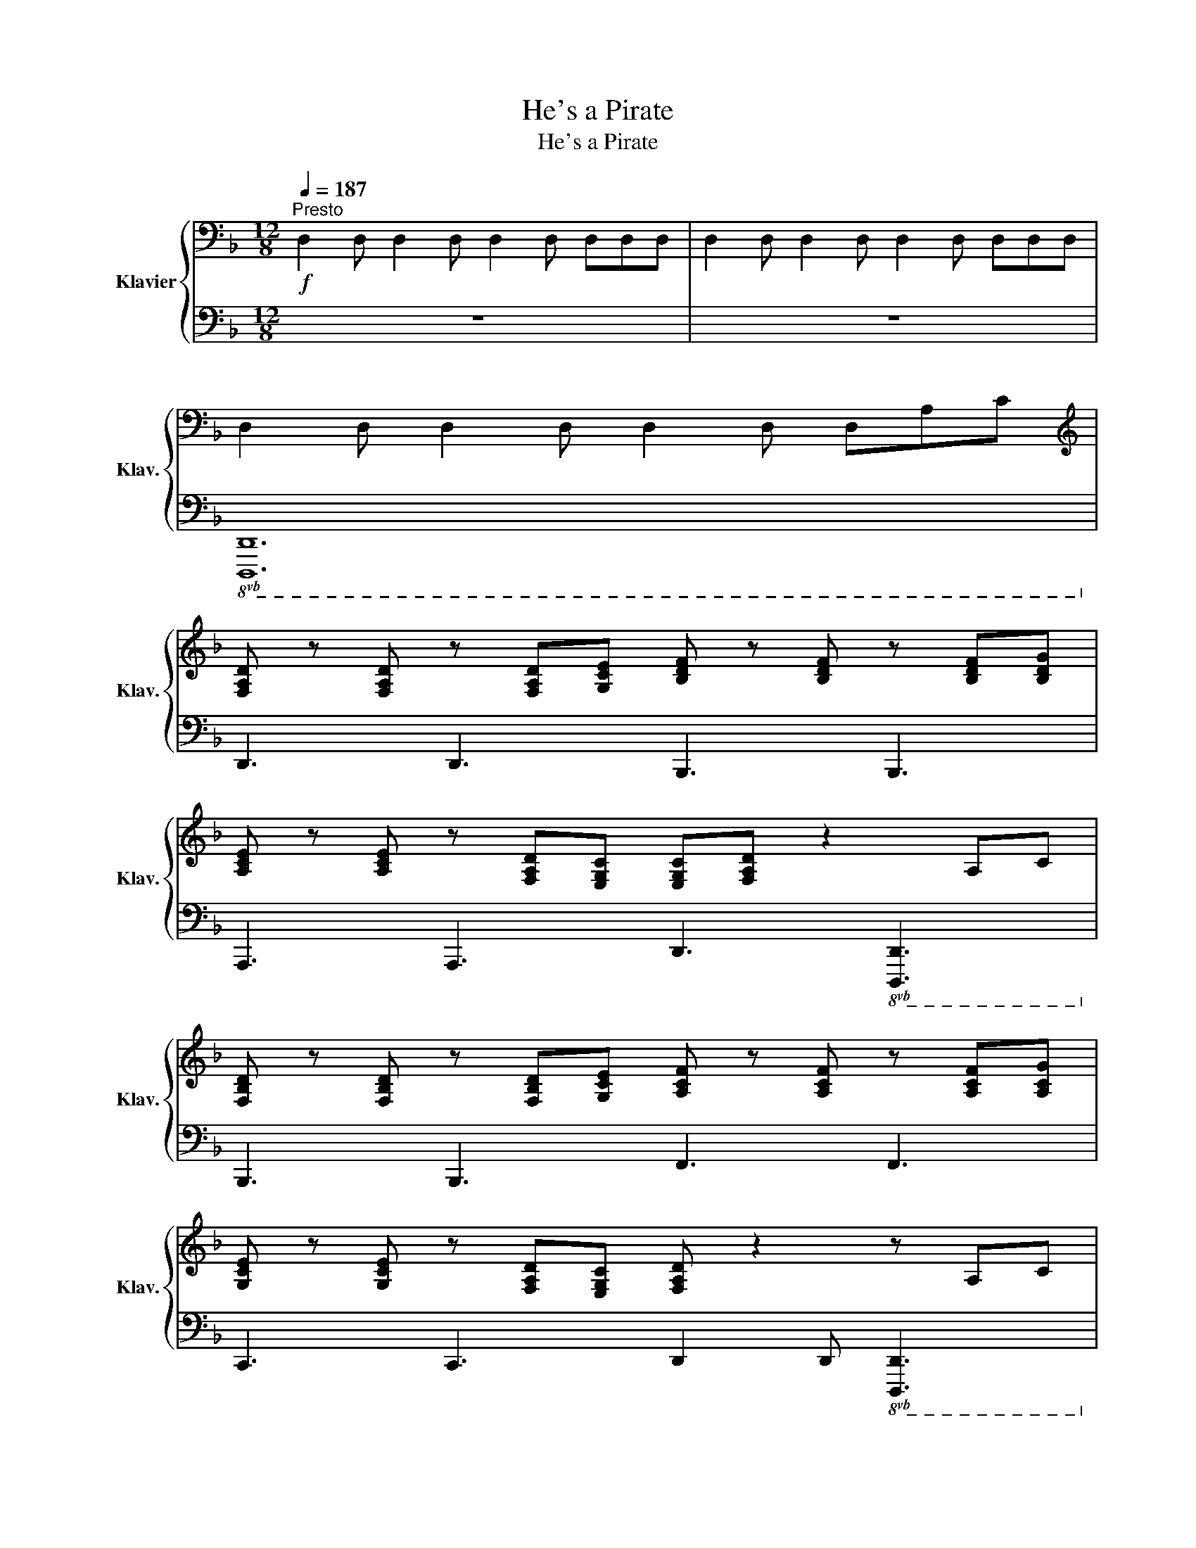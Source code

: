 X:1
T:He's a Pirate
T:He's a Pirate
%%score { 1 | 2 }
L:1/8
Q:1/4=187
M:12/8
K:F
V:1 bass nm="Klavier" snm="Klav."
V:2 bass 
V:1
"^Presto"!f! D,2 D, D,2 D, D,2 D, D,D,D, | D,2 D, D,2 D, D,2 D, D,D,D, | %2
 D,2 D, D,2 D, D,2 D, D,A,C | %3
[K:treble] [F,A,D] z [F,A,D] z [F,A,D][G,CE] [B,DF] z [B,DF] z [B,DF][B,DG] | %4
 [A,CE] z [A,CE] z [F,A,D][E,G,C] [E,G,C][F,A,D] z2 A,C | %5
 [F,B,D] z [F,B,D] z [F,B,D][G,CE] [A,CF] z [A,CF] z [A,CF][A,CG] | %6
 [G,CE] z [G,CE] z [F,A,D][E,G,C] [F,A,D] z2 z A,C | %7
 [F,A,D] z [F,A,D] z [A,D][A,DF] [B,DG] z [B,DG] z [DG][DA] | %8
 [DGB] z [DGB] z [DA][DG] [DA].D z2 [A,D][A,E] | [B,DF] z [B,DF] z [B,DG] z [DFA].D z2 DF | %10
 [G,^CE] z [G,CE] z [G,DF][G,=B,D] [G,CE] z2 z Ac | %11
 [FAd] z [FAd] z [FAd][Gce] [Bdf] z [Bdf] z [Bdf][Bdg] | %12
 [Ace] z [Ace] z [FAd][EGc] [EGc][FAd] z2 Ac | %13
 [FBd] z [FBd] z [FBd][Gce] [Acf] z [Acf] z [Acf][Acg] | %14
 [Gce] z [Gce] z [FAd][EGc] [FAd] z z z Ac | [FAd] z [FAd] z [Ad][Adf] [Bdg] z [Bdg] z [dg][da] | %16
 [dgb] z [dgb] z [da][dg] [da].d z z [Ad][Ae] | [Bdf] z [Bdf] z [Bdg] z [dfa].d z z df | %18
[M:3/4] [G^ce] z [Gce] z [Fd][Ec] | [Fd] z [Fd] z [Ge] z | [Af] z [Af][Af] [Bg] z | %21
[M:12/8] [Aa]3 z fd A3 z z2 | [Bb]3 z fd B3 z z2 | .D.A, z .[F,A,D] z z .[E,A,^C] z z z [^cg][cg] | %24
 [Adfa] z [Adfa] z [Adfa] z [Bgb][Afa] z z3 | [Gceg] z [Gceg] z [Gceg] z [Gceg][Acfa] z z3 | %26
 [Adfa] z [Adfa] z [Adfa] z [Bgb][Afa] z z3 | [GBdg] z [FBdf] z [EA^ce] z [DFAd] z z z!mp! DE | %28
 [A,F]3- [A,F]GA [B,G]2 [A,F]- [A,F] [G,E]2 | [A,F]2 [CG]- [CG] [CA]2 [CEG]3 z FG | %30
 [CFA]3- [CFA]GF [G,E]2 [A,F]- [A,F] [G,E]2 | [F,D]2 [F,D]- [F,D][G,E]C [F,D]3 z"_cresc." de | %32
 [Adf]3- [Adf]ef [ceg]2 [cf]- [cf] [ceg]2 | [cfa]2 [ceg]- [ceg] [Adf]2 [FBd]3 z de | %34
 [Adf]2 [Adg]- [Adg] [Ada]2 [dgb]2 d- d [Bdg]2 | %35
!f!!>(! [Adf]2 z g[Ge] z [FAd]2 z e[G^c]!>)!!mp! z |!f! [Adfa]3 z3 [Bdfb]3 z z2 | %37
 [Acfa] z [Acfa] z [Acfa] z [Acfa][Gceg] z z3 | [GBdg]3 z3 [FAdf]3 z3 | %39
 [G^ce] z [Adf] z [Gce] z [Ge][Fd] z def | [Adfa]3 def [Bdfb]3 def | %41
 [Acfa] z [Acfa] z [cfac'] z [Acfa][Gceg] z z3 | [GBdg]3 z3 [FAdf]3 z3 | %43
 [G^ce] z [Adf] z [Gce] z [FAd]3 z z2 | z12 | z12 | z12 |[K:bass] !///![A,,D,]12 |] %48
V:2
 z12 | z12 |!8vb(! [D,,,D,,]12!8vb)! | D,,3 D,,3 B,,,3 B,,,3 | %4
 A,,,3 A,,,3 D,,3!8vb(! [D,,,D,,]3!8vb)! | B,,,3 B,,,3 F,,3 F,,3 | %6
 C,,3 C,,3 D,,2 D,,!8vb(! [D,,,D,,]3!8vb)! | D,,3 D,,3 B,,,3 B,,,3 | %8
 G,,,3 G,,,3 D,,3!8vb(! [D,,,D,,]3!8vb)! | B,,,3 B,,,3 D,,3 D,,3 | A,,,3 A,,,3 A,,,A,,A,,, A,,3 | %11
 D,,3 D,,3 B,,,3 B,,,3 | A,,,3 A,,,3 D,,3!8vb(! [D,,,D,,]3!8vb)! | B,,,3 B,,,3 F,,3 F,,3 | %14
 C,,3 C,,3 D,,2 D,,!8vb(! [D,,,D,,]3!8vb)! | D,,3 D,,3 B,,,3 B,,,3 | %16
 G,,,3 G,,,3 D,,3!8vb(! [D,,,D,,]3!8vb)! | B,,,3 B,,,3 D,,3 D,,3 |[M:3/4] A,,2 A,,2 A,,2 | %19
 [D,A,] z [D,A,] z [^C,G,] z | [=C,A,] z [C,A,][C,A,] [B,,G,] z | %21
[M:12/8] [A,,F,]3 A,,3 A,,,3 A,,,A,,A,,, | G,,,3 G,,,3 G,,,3 G,,,G,,G,,, | %23
 .A,,,3 .A,,,3 .A,,,3 A,,,A,,A,,, | D,, z D,, z D,, z D,,3 D,,D,D,, | %25
 C,, z C,, z C,, z C,,D,, z D,,D,D,, | D,, z D,, z D,, z D,,3 D,,D,D,, | %27
 B,, z G,, z A,, z [D,,D,] z z [D,,D,]3 | [D,F,]3 [D,F,]3 [G,,F,]2 [C,E,]- [C,E,] [C,E,]2 | %29
 [F,,F,]2 [F,,F,]- [F,,F,] [F,,F,]2 [C,E,]2 [C,E,] [C,E,]3 | %30
 [F,,F,]3 [F,,F,]3 [A,,E,]2 [A,,F,]- [A,,F,] [A,,E,]2 | D,3 D,3 D,3 [D,A,][D,A,][D,A,] | %32
 [D,A,]3 [D,A,]3 [C,G,]3 [C,G,]3 | [F,C]2 [F,C]- [F,C] [A,,F,]2 [B,,F,]2 [B,,F,] [B,,F,]3 | %34
 [D,A,]3 [D,A,]3 [G,,D,G,]3 [G,,D,G,]3 | [A,,F,]3 [A,,F,]3 [A,,F,]3 A,,3 | %36
 D,,3 D,,D,D,, G,,3 G,,,G,,G,,, | C,, z F,,, z A,,, z C,,3 C,,C,C,, | %38
 G,,3 G,,,G,,G,,, A,,,3 A,,,A,,A,,, | A,, z [A,,,A,,] z [A,,,A,,] z D,,3 D,,D,D,, | %40
 [D,,D,]3 [D,,D,]3 [B,,,B,,]3 [B,,,B,,]3 | [F,,,F,,] z A,,, z D,, z C,,3 C,,C,C,, | %42
 G,,3 G,,,G,,G,,, A,,,3 A,,,A,,A,,, | %43
 [A,,,A,,] z [A,,,A,,] z [A,,,A,,] z!8vb(! [D,,,D,,]3 D,,,D,,D,,, | %44
 D,,,D,,D,,, D,,D,,,D,, D,,,D,,D,,, D,,D,,,D,, | D,,,D,,D,,, D,,D,,,D,, D,,,D,,D,,, D,,D,,,D,, | %46
 D,,,D,,D,,, D,,D,,,D,, D,,,D,,D,,, D,,D,,,D,, | !///![D,,,D,,]12!8vb)! |] %48

